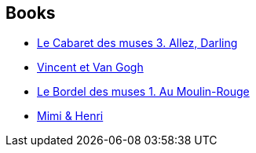 :jbake-type: post
:jbake-status: published
:jbake-title: Gradimir Smudja
:jbake-tags: author
:jbake-date: 2014-03-11
:jbake-depth: ../../
:jbake-uri: goodreads/authors/249242.adoc
:jbake-bigImage: https://images.gr-assets.com/authors/1368691389p5/249242.jpg
:jbake-source: https://www.goodreads.com/author/show/249242
:jbake-style: goodreads goodreads-author no-index

## Books
* link:../books/9782756005652.html[Le Cabaret des muses 3. Allez, Darling]
* link:../books/9782840559986.html[Vincent et Van Gogh]
* link:../books/9782847891713.html[Le Bordel des muses 1. Au Moulin-Rouge]
* link:../books/9782847897807.html[Mimi & Henri]